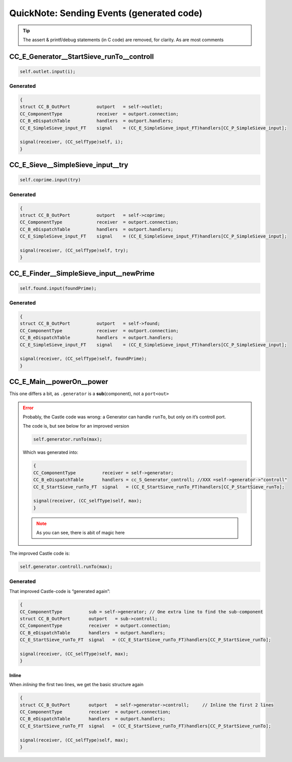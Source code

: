 .. _QN_SendEvent:

==========================================
QuickNote: Sending Events (generated code)
==========================================
.. post:: 2023/7/25
   :category: DesignStudy, CastleBlogs, rough
   :tags: Castle, WorkshopTools

   The handCompiled, generated to send an event is about 4 to 6 lines; depending on the :ref:`TheMachinery`, with a lot
   of similarity. It is however buried in lot of other code, notes, ect. And therefore hard to see the difference.

   Here, we collect al those pieces, and see which lines/fragments are common -- and can go into a template. And which
   parts we have to *fill-in*.

.. seealso::

   * :file:`.../SIEVE/1.WorkCopy/CC-event-sieve.Castle-handCompiled.c`
   * The Machinery part is now in :ref:`QN_EventMachinery`
   * The Jinja templating study can be found in :ref:`QN_EventTemplate`

.. tip:: The assert & printf/debug statements (in C code) are removed, for clarity. As are most comments

.. _QN_SendEvent_1:

CC_E_Generator__StartSieve_runTo__controll
==========================================
.. code-block:: ReasonML

   self.outlet.input(i);

Generated
---------
.. code-block:: C

    {
    struct CC_B_OutPort          outport   = self->outlet;
    CC_ComponentType             receiver  = outport.connection;
    CC_B_eDispatchTable          handlers  = outport.handlers;
    CC_E_SimpleSieve_input_FT    signal    = (CC_E_SimpleSieve_input_FT)handlers[CC_P_SimpleSieve_input];

    signal(receiver, (CC_selfType)self, i);
    }

CC_E_Sieve__SimpleSieve_input__try
===================================
.. code-block:: ReasonML

   self.coprime.input(try)

Generated
---------
.. code-block:: C

   {
   struct CC_B_OutPort          outport   = self->coprime;
   CC_ComponentType             receiver  = outport.connection;
   CC_B_eDispatchTable          handlers  = outport.handlers;
   CC_E_SimpleSieve_input_FT    signal    = (CC_E_SimpleSieve_input_FT)handlers[CC_P_SimpleSieve_input];

   signal(receiver, (CC_selfType)self, try);
   }


CC_E_Finder__SimpleSieve_input__newPrime
========================================
.. code-block:: ReasonML

   self.found.input(foundPrime);

Generated
---------
.. code-block:: C

  {
  struct CC_B_OutPort          outport   = self->found;
  CC_ComponentType             receiver  = outport.connection;
  CC_B_eDispatchTable          handlers  = outport.handlers;
  CC_E_SimpleSieve_input_FT    signal    = (CC_E_SimpleSieve_input_FT)handlers[CC_P_SimpleSieve_input];

  signal(receiver, (CC_selfType)self, foundPrime);
  }


CC_E_Main__powerOn__power
=========================

This one differs a bit, as ``.generator`` is a **sub**\(component), not a ``port<out>``

.. error::

   Probably, the Castle code was wrong: a Generator can handle ``runTo``, but only on it’s controll port.

   The code is, but see below for an improved version

   .. code-block:: ReasonML

      self.generator.runTo(max);

   Which  was generated into:

   .. code-block:: C

      {
      CC_ComponentType          receiver = self->generator;
      CC_B_eDispatchTable       handlers = cc_S_Generator_controll; //XXX =self->generator->"controll"
      CC_E_StartSieve_runTo_FT  signal   = (CC_E_StartSieve_runTo_FT)handlers[CC_P_StartSieve_runTo];

      signal(receiver, (CC_selfType)self, max);
      }

   .. note:: As you can see, there is abit of magic here

The improved Castle code is:

.. code-block:: ReasonML

   self.generator.controll.runTo(max);


Generated
---------
That improved Castle-code is “generated again”:

.. code-block:: C

   {
   CC_ComponentType          sub = self->generator; // One extra line to find the sub-component
   struct CC_B_OutPort       outport   = sub->controll;
   CC_ComponentType          receiver  = outport.connection;
   CC_B_eDispatchTable       handlers  = outport.handlers; 
   CC_E_StartSieve_runTo_FT  signal   = (CC_E_StartSieve_runTo_FT)handlers[CC_P_StartSieve_runTo];

   signal(receiver, (CC_selfType)self, max);
   }

Inline
~~~~~~
When *inlining* the first two lines, we get the basic structure again

.. code-block:: C

   {
   struct CC_B_OutPort       outport   = self->generator->controll;     // Inline the first 2 lines
   CC_ComponentType          receiver  = outport.connection;
   CC_B_eDispatchTable       handlers  = outport.handlers;
   CC_E_StartSieve_runTo_FT  signal   = (CC_E_StartSieve_runTo_FT)handlers[CC_P_StartSieve_runTo];

   signal(receiver, (CC_selfType)self, max);
   }

